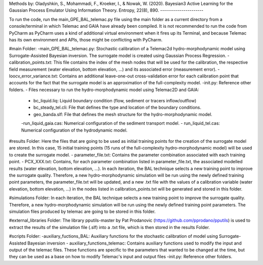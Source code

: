 Methods by:
Oladyshkin, S., Mohammadi, F., Kroeker, I., & Nowak, W. (2020). Bayesian3 Active Learning for the Gaussian Process Emulator Using Information Theory. Entropy, 22(8), 890.
----------------------


To run the code, run the main_GPE_BAL_telemac.py file using the main folder as a current directory from a console/terminal in which Telemac and GAIA have already been compiled. It is not recommended to run the code from PyCharm as PyCharm uses a kind of additional virtual environment when it fires up its Terminal, and because Telemac has its own environment and APIs, those might be conflicting with PyCharm. 

#main Folder: 
-main_GPE_BAL_telemac.py: Stochastic calibration of a Telemac2d hydro-morphodynamic model using  Surrogate-Assisted Bayesian inversion. The surrogate model is created using Gaussian Process Regression.
-calibration_points.txt: This file contains the index of the mesh nodes that will be used for the calibration, the respective field measurement (water elevation, bottom elevation, ...) and its associated error (measurement error). 
-loocv_error_variance.txt: Contains an additional leave-one-out cross-validation error for each calibration point that accounts for the fact that the surrogate model is an approximation of the full-complexity model.
-init.py: Reference other folders.
- Files necessary to run the hydro-morphodynamic model using Telemac2D and GAIA: 
	- bc_liquid.liq: Liquid boundary condition (flow, sediment or tracers inflow/outflow)
	- bc_steady_tel.cli: File that defines the type and location of the boundary conditions.
	- geo_banda.slf: File that defines the mesh structure for the hydro-morphodynamic model. 
	-run_liquid_gaia.cas: Numerical configuration of the sediment transport model.
	- run_liquid_tel.cas: Numerical configuration of the hydrodynamic model. 

#results Folder:
Here the files that are going to be used as initial training points for the creation of the surrogate model are stored. In this case, 15 initial training points (15 runs of the full-complexity hydro-morphodynamic model) will be used to create the surrogate model. 
- parameter_file.txt: Contains the parameter combination associated with each training point.
- PCX_XXX.txt: Contains, for each parameter combination listed in parameter_file.txt, the associated modelled results (water elevation, bottom elevation, ...). 
In each iteration, the BAL technique selects a new training point to improve the surrogate quality. Therefore, a new hydro-morphodynamic simulation will be run using the newly defined training point parameters, the parameter_file.txt will be updated, and a new .txt file with the values of a calibration variable (water elevation, bottom elevation, ...) in the nodes listed in calibration_points.txt will be generated and stored in this folder. 

#simulations Folder: 
In each iteration, the BAL technique selects a new training point to improve the surrogate quality. Therefore, a new hydro-morphodynamic simulation will be run using the newly defined training point parameters. The simulation files produced by telemac are going to be stored in this folder. 

#external_libraries Folder:
The library pputils-master by Pat Prodanovic (https://github.com/pprodano/pputils) is used to extract the results of the simulation file (.slf) into a .txt file, which is then stored in the results Folder.

#scripts Folder:
-auxiliary_fuctions_BAL: Auxiliary functions for the stochastic calibration of model using Surrogate-Assisted Bayesian inversion
- auxiliary_functions_telemac: Contains auxiliary functions used to modify the input and output of the telemac files. These functions are specific to the parameters that wanted to be changed at the time, but they can be used as a base on how to modify Telemac's input and output files
-init.py: Reference other folders.
